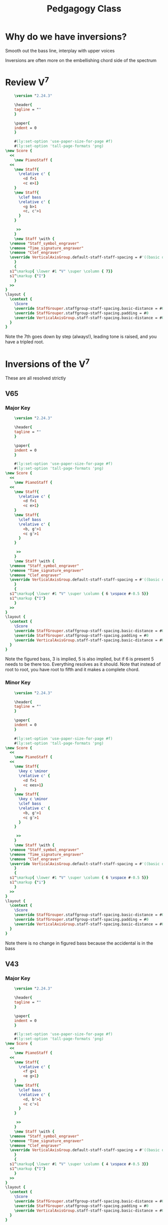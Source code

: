 :PROPERTIES:
:ID:       1c704382-8b5d-44dc-938b-1a974ad6ea15
:END:
#+title: Pedgagogy Class


* Why do we have inversions?
Smooth out the bass line, interplay with upper voices

[[file:spectrum.png]]

Inversions are often more on the embellishing chord side of the spectrum

* Review V^7
#+begin_src lilypond :file v7.png :export results
      \version "2.24.3"

      \header{
      tagline = ""
      }

      \paper{
      indent = 0
      }

      #(ly:set-option 'use-paper-size-for-page #f)
      #(ly:set-option 'tall-page-formats 'png)
  \new Score {
    <<
      \new PianoStaff {
	<<
	  \new Staff{
	    \relative c' {
	      <d f>1
	      <c e>1}
	  }
	  \new Staff{
	    \clef bass
	    \relative c' {
	      <g b>1
	      <c, c'>1
	    }
	  }

	   >>
      }
      \new Staff \with {
	\remove "Staff_symbol_engraver"
	\remove "Time_signature_engraver"
	\remove "Clef_engraver"
	\override VerticalAxisGroup.default-staff-staff-spacing = #'((basic distance . 100)(padding . 0)(minimum-distance . 1))
      }
      {
	s1^\markup{ \lower #1 "V" \super \column { 7}}
	s1^\markup {"I"}
      }
    >>
  }
  \layout {
    \context {
      \Score
      \override StaffGrouper.staffgroup-staff-spacing.basic-distance = #0
      \override StaffGrouper.staffgroup-staff-spacing.padding = #0
      \override VerticalAxisGroup.staff-staff-spacing.basic-distance = #0
    }
  }

#+end_src

#+RESULTS:
[[file:v7.png]]y

Note the 7th goes down by step (always!), leading tone is raised, and you have a tripled root.

* Inversions of the V^7
These are all resolved strictly
** V65
*** Major Key
#+begin_src lilypond :file v65.png :export results
      \version "2.24.3"

      \header{
      tagline = ""
      }

      \paper{
      indent = 0
      }

      #(ly:set-option 'use-paper-size-for-page #f)
      #(ly:set-option 'tall-page-formats 'png)
  \new Score {
    <<
      \new PianoStaff {
	<<
	  \new Staff{
	    \relative c' {
	      <d f>1
	      <c e>1}
	  }
	  \new Staff{
	    \clef bass
	    \relative c' {
	      <b, g'>1
	      <c g'>1
	    }
	  }

	   >>
      }
      \new Staff \with {
	\remove "Staff_symbol_engraver"
	\remove "Time_signature_engraver"
	\remove "Clef_engraver"
	\override VerticalAxisGroup.default-staff-staff-spacing = #'((basic distance . 100)(padding . 0)(minimum-distance . 1))
      }
      {
	s1^\markup{ \lower #1 "V" \super \column { 6 \vspace #-0.5 5}}
	s1^\markup {"I"}
      }
    >>
  }
  \layout {
    \context {
      \Score
      \override StaffGrouper.staffgroup-staff-spacing.basic-distance = #0
      \override StaffGrouper.staffgroup-staff-spacing.padding = #0
      \override VerticalAxisGroup.staff-staff-spacing.basic-distance = #0
    }
  }

#+end_src

#+RESULTS:
[[file:v65.png]]

Note the figured bass, 3 is implied, 5 is also implied, but if 6 is present 5 needs to be there too. Everything resolves as it should. Note that instead of root to root, you have root to fifth and it makes a complete chord.
*** Minor Key
#+begin_src lilypond :file v65m.png :export results
      \version "2.24.3"

      \header{
      tagline = ""
      }

      \paper{
      indent = 0
      }

      #(ly:set-option 'use-paper-size-for-page #f)
      #(ly:set-option 'tall-page-formats 'png)
  \new Score {
    <<
      \new PianoStaff {
	<<
	  \new Staff{
	    \key c \minor
	    \relative c' {
	      <d f>1
	      <c ees>1}
	  }
	  \new Staff{
	    \key c \minor
	    \clef bass
	    \relative c' {
	      <b, g'>1
	      <c g'>1
	    }
	  }

	   >>
      }
      \new Staff \with {
	\remove "Staff_symbol_engraver"
	\remove "Time_signature_engraver"
	\remove "Clef_engraver"
	\override VerticalAxisGroup.default-staff-staff-spacing = #'((basic distance . 100)(padding . 0)(minimum-distance . 1))
      }
      {
	s1^\markup{ \lower #1 "V" \super \column { 6 \vspace #-0.5 5}}
	s1^\markup {"i"}
      }
    >>
  }
  \layout {
    \context {
      \Score
      \override StaffGrouper.staffgroup-staff-spacing.basic-distance = #0
      \override StaffGrouper.staffgroup-staff-spacing.padding = #0
      \override VerticalAxisGroup.staff-staff-spacing.basic-distance = #0
    }
  }

#+end_src

#+RESULTS:
[[file:v65m.png]]

Note there is no change in figured bass because the accidental is in the bass
** V43
*** Major Key
#+begin_src lilypond :file v43a.png :export results
      \version "2.24.3"

      \header{
      tagline = ""
      }

      \paper{
      indent = 0
      }

      #(ly:set-option 'use-paper-size-for-page #f)
      #(ly:set-option 'tall-page-formats 'png)
  \new Score {
    <<
      \new PianoStaff {
	<<
	  \new Staff{
	    \relative c' {
	      <f g>1
	      <e g>1}
	  }
	  \new Staff{
	    \clef bass
	    \relative c' {
	      <d, b'>1
	      <c c'>1
	    }
	  }

	   >>
      }
      \new Staff \with {
	\remove "Staff_symbol_engraver"
	\remove "Time_signature_engraver"
	\remove "Clef_engraver"
	\override VerticalAxisGroup.default-staff-staff-spacing = #'((basic distance . 100)(padding . 0)(minimum-distance . 1))
      }
      {
	s1^\markup{ \lower #1 "V" \super \column { 4 \vspace #-0.5 3}}
	s1^\markup {"I"}
      }
    >>
  }
  \layout {
    \context {
      \Score
      \override StaffGrouper.staffgroup-staff-spacing.basic-distance = #0
      \override StaffGrouper.staffgroup-staff-spacing.padding = #0
      \override VerticalAxisGroup.staff-staff-spacing.basic-distance = #0
    }
  }

#+end_src

#+RESULTS:
[[file:v43a.png]]

Resolves exactly the same way. 
*** Minor Key
#+begin_src lilypond :file v43m.png :export results
      \version "2.24.3"

      \header{
      tagline = ""
      }

      \paper{
      indent = 0
      }

      #(ly:set-option 'use-paper-size-for-page #f)
      #(ly:set-option 'tall-page-formats 'png)
  \new Score {
    <<
      \new PianoStaff {
	<<
	  \new Staff{
	    \key c \minor
	    \relative c' {
	      <f g>1
	      <ees g>1}
	  }
	  \new Staff{
	    \key c \minor
	    \clef bass
	    \relative c' {
	      <d, b'>1
	      <c c'>1
	    }
	  }

	   >>
      }
      \new Staff \with {
	\remove "Staff_symbol_engraver"
	\remove "Time_signature_engraver"
	\remove "Clef_engraver"
	\override VerticalAxisGroup.default-staff-staff-spacing = #'((basic distance . 100)(padding . 0)(minimum-distance . 1))
      }
      {
	s1^\markup{ \lower #1 "V" \super \column {\slashed-digit #6 \vspace #-0.5 4 \vspace #-0.5 3}}
	s1^\markup { "i"}
      }
    >>
  }
  \layout {
    \context {
      \Score
      \override StaffGrouper.staffgroup-staff-spacing.basic-distance = #0
      \override StaffGrouper.staffgroup-staff-spacing.padding = #0
      \override VerticalAxisGroup.staff-staff-spacing.basic-distance = #0
    }
  }

#+end_src

#+RESULTS:
[[file:v43m.png]]

Draw attention to the fact that you need the 6 because it has an accidental now
** V42
*** Major Key
#+begin_src lilypond :file v42a.png :export results
      \version "2.24.3"

      \header{
      tagline = ""
      }

      \paper{
      indent = 0
      }

      #(ly:set-option 'use-paper-size-for-page #f)
      #(ly:set-option 'tall-page-formats 'png)
  \new Score {
    <<
      \new PianoStaff {
	<<
	  \new Staff{
	    \relative c' {
	      <g' b>1
	      <g c>1}
	  }
	  \new Staff{
	    \clef bass
	    \relative c {
	      <f d'>1
	      <e c'>1
	    }
	  }

	   >>
      }
      \new Staff \with {
	\remove "Staff_symbol_engraver"
	\remove "Time_signature_engraver"
	\remove "Clef_engraver"
	\override VerticalAxisGroup.default-staff-staff-spacing = #'((basic distance . 100)(padding . 0)(minimum-distance . 1))
      }
      {
	s1^\markup{ \lower #1 "V" \super \column { 4 \vspace #-0.5 2}}
	s1^\markup {\lower #1 "I" \super \column {6}}
      }
    >>
  }
  \layout {
    \context {
      \Score
      \override StaffGrouper.staffgroup-staff-spacing.basic-distance = #0
      \override StaffGrouper.staffgroup-staff-spacing.padding = #0
      \override VerticalAxisGroup.staff-staff-spacing.basic-distance = #0
    }
  }

#+end_src

#+RESULTS:
[[file:v42a.png]]

Again, things resolve correctly

*** Minor Key
#+begin_src lilypond :file v42m.png :export results
      \version "2.24.3"

      \header{
      tagline = ""
      }

      \paper{
      indent = 0
      }

      #(ly:set-option 'use-paper-size-for-page #f)
      #(ly:set-option 'tall-page-formats 'png)
  \new Score {
    <<
      \new PianoStaff {
	<<
	  \new Staff{
	    \key c \minor
	    \relative c' {
	      <g' b>1
	      <g c>1}
	  }
	  \new Staff{
	    \clef bass
	    \relative c {
	      \key c \minor
	      <f d'>1
	      <ees c'>1
	    }
	  }

	   >>
      }
      \new Staff \with {
	\remove "Staff_symbol_engraver"
	\remove "Time_signature_engraver"
	\remove "Clef_engraver"
	\override VerticalAxisGroup.default-staff-staff-spacing = #'((basic distance . 100)(padding . 0)(minimum-distance . 1))
      }
      {
	s1^\markup{ \lower #1 "V" \super \column { \slashed-digit #6 \vspace #-0.5 4 \vspace #-0.5 2}}
	s1^\markup {\lower #1 "i" \super \column {6}}
      }
    >>
  }
  \layout {
    \context {
      \Score
      \override StaffGrouper.staffgroup-staff-spacing.basic-distance = #0
      \override StaffGrouper.staffgroup-staff-spacing.padding = #0
      \override VerticalAxisGroup.staff-staff-spacing.basic-distance = #0
    }
  }

#+end_src

#+RESULTS:
[[file:v42m.png]]

Again, the raised 6 in the figured bass, 4 is necessary as well
* Alternate Resolutions
** V43 to a I6
#+begin_src lilypond :file v43b.png :export results
      \version "2.24.3"

      \header{
      tagline = ""
      }

      \paper{
      indent = 0
      }

      #(ly:set-option 'use-paper-size-for-page #f)
      #(ly:set-option 'tall-page-formats 'png)
  \new Score {
    <<
      \new PianoStaff {
	<<
	  \new Staff{
	    \relative c' {
	      <f g>1
	      <e g>1}
	  }
	  \new Staff{
	    \clef bass
	    \relative c' {
	      <d, b'>1
	      <e c'>1
	    }
	  }

	   >>
      }
      \new Staff \with {
	\remove "Staff_symbol_engraver"
	\remove "Time_signature_engraver"
	\remove "Clef_engraver"
	\override VerticalAxisGroup.default-staff-staff-spacing = #'((basic distance . 100)(padding . 0)(minimum-distance . 1))
      }
      {
	s1^\markup{ \lower #1 "V" \super \column { 4 \vspace #-0.5 3}}
	s1^\markup {\lower #1 "I" \super \column {6}}
      }
    >>
  }
  \layout {
    \context {
      \Score
      \override StaffGrouper.staffgroup-staff-spacing.basic-distance = #0
      \override StaffGrouper.staffgroup-staff-spacing.padding = #0
      \override VerticalAxisGroup.staff-staff-spacing.basic-distance = #0
    }
  }

#+end_src

#+RESULTS:
[[file:v43b.png]]

You get a doubled third. To avoid this you have to do the next exception.


#+begin_src lilypond :file v43c.png :export results
      \version "2.24.3"

      \header{
      tagline = ""
      }

      \paper{
      indent = 0
      }

      #(ly:set-option 'use-paper-size-for-page #f)
      #(ly:set-option 'tall-page-formats 'png)
  \new Score {
    <<
      \new PianoStaff {
	<<
	  \new Staff{
	    \relative c' {
	      \set glissandoMap = #'((1 . 1))
	      <c e>1\glissando
	      <b f'>1\glissando
	      <c g'>1}
	  }
	  \new Staff{
	    \clef bass
	    \relative c {
	      \set glissandoMap = #'((0 . 0))
	      <c g'>\glissando
	      <d g>1\glissando
	      <e g>1
	    }
	  }

	   >>
      }
      \new Staff \with {
	\remove "Staff_symbol_engraver"
	\remove "Time_signature_engraver"
	\remove "Clef_engraver"
	\override VerticalAxisGroup.default-staff-staff-spacing = #'((basic distance . 100)(padding . 0)(minimum-distance . 1))
      }
      {
	s1^\markup {\lower #1 "I"}
	s1^\markup{ \lower #1 "V" \super \column { 4 \vspace #-0.5 3}}
	s1^\markup {\lower #1 "I" \super \column {6}}
      }
    >>
  }
  \layout {
    \context {
      \Score
      \override StaffGrouper.staffgroup-staff-spacing.basic-distance = #0
      \override StaffGrouper.staffgroup-staff-spacing.padding = #0
      \override VerticalAxisGroup.staff-staff-spacing.basic-distance = #0
    }
  }

#+end_src

#+RESULTS:
[[file:v43c.png]]

This is the only time you can not resolve the seventh down, because of the parallel 10ths between soprano and bass being more powerful.

** V42 Beethoven
There are a couple of exceptions because of Beethoven

#+begin_src lilypond :file v42b.png :export results
      \version "2.24.3"

      \header{
      tagline = ""
      }

      \paper{
      indent = 0
      }

      #(ly:set-option 'use-paper-size-for-page #f)
      #(ly:set-option 'tall-page-formats 'png)
  \new Score {
    <<
      \new PianoStaff {
	<<
	  \new Staff{
	    \relative c' {
	      <d g>1
	      <g c>1}
	  }
	  \new Staff{
	    \clef bass
	    \relative c {
	      <f b>1
	      <e c'>1
	    }
	  }

	   >>
      }
      \new Staff \with {
	\remove "Staff_symbol_engraver"
	\remove "Time_signature_engraver"
	\remove "Clef_engraver"
	\override VerticalAxisGroup.default-staff-staff-spacing = #'((basic distance . 100)(padding . 0)(minimum-distance . 1))
      }
      {
	s1^\markup{ \lower #1 "V" \super \column { 4 \vspace #-0.5 2}}
	s1^\markup {\lower #1 "I" \super \column {6}}
      }
    >>
  }
  \layout {
    \context {
      \Score
      \override StaffGrouper.staffgroup-staff-spacing.basic-distance = #0
      \override StaffGrouper.staffgroup-staff-spacing.padding = #0
      \override VerticalAxisGroup.staff-staff-spacing.basic-distance = #0
    }
  }

#+end_src

#+RESULTS:
[[file:v42b.png]]

This is only if scale degree 5 is in the soprano, and jumps up to scale degree 8, scale degree 2 will also have to jump up to 5

#+begin_src lilypond :file v42c.png :export results
      \version "2.24.3"

      \header{
      tagline = ""
      }

      \paper{
      indent = 0
      }

      #(ly:set-option 'use-paper-size-for-page #f)
      #(ly:set-option 'tall-page-formats 'png)
  \new Score {
    <<
      \new PianoStaff {
	<<
	  \new Staff{
	    \relative c' {
	      <g' d'>1
	      <g g'>1}
	  }
	  \new Staff{
	    \clef bass
	    \relative c {
	      <f b>1
	      <e c'>1
	    }
	  }

	   >>
      }
      \new Staff \with {
	\remove "Staff_symbol_engraver"
	\remove "Time_signature_engraver"
	\remove "Clef_engraver"
	\override VerticalAxisGroup.default-staff-staff-spacing = #'((basic distance . 100)(padding . 0)(minimum-distance . 1))
      }
      {
	s1^\markup{ \lower #1 "V" \super \column { 4 \vspace #-0.5 2}}
	s1^\markup {\lower #1 "I" \super \column {6}}
      }
    >>
  }
  \layout {
    \context {
      \Score
      \override StaffGrouper.staffgroup-staff-spacing.basic-distance = #0
      \override StaffGrouper.staffgroup-staff-spacing.padding = #0
      \override VerticalAxisGroup.staff-staff-spacing.basic-distance = #0
    }
  }

#+end_src

#+RESULTS:
[[file:v42c.png]]

Only if scale degree 2 is in the soprano, and jumps to scale degree 5.

A great example of this from Sonata no. 8, op. 13 "Pathetique" II. Adagio Cantabile

#+begin_src lilypond :file beethoven.png :export results
      \version "2.24.3"

      \header{
      tagline = ""
      }

      \paper{
      indent = 0
      }

      #(ly:set-option 'use-paper-size-for-page #f)
      #(ly:set-option 'tall-page-formats 'png)
  \new Score {
    <<
      \new PianoStaff {
	<<
	  \new Staff{
	    \key aes \major
	    \time 2/4
	    \tempo "Adagio cantabile"
	    \relative c' {
	      <<
		{\clef bass
		 c4( bes |
		 ees4. des8 |
		 c ees aes bes |
		 ees,4) 
		 \bar "|."
		}
		\\
		{aes,16\p ees aes ees g ees g ees |
		 aes ees aes ees bes' ees, bes' ees,
		 aes ees bes' ees, c' aes d aes |
		 g bes g bes 
		}
	      >>
	    }
	  }
	  \new Staff{
	    \clef bass
	    \time 2/4
	    \key aes \major
	    \relative c {
	      aes4( des |
	      c g |
	      aes8 g f f' |
	      ees4) Staff \with {
	\remove "Staff_symbol_engraver"
	\remove "Time_signature_engraver"
	\remove "Clef_engraver"
	\override VerticalAxisGroup.default-staff-staff-spacing = #'((basic distance . 100)(padding . 0)(minimum-distance . 1))
      }
      {
	s4^\markup{ \lower #1 "I"}
	s4^\markup{\lower #1 "V" \super \column {4 \vspace #-0.5 2}}
	s4^\markup{ \lower #1 "I" \super \column {6}}
	s4^\markup{\lower #1 "V" \super \column {6 \vspace #-0.5 5}}
	s8^\markup{\lower #1 "I" }
	s8^\markup{\lower #1 "V" \super \column {6}}
	s4^\markup{\lower #1 "VI"}
	s4^\markup{\lower #1 "V"}
      }
    >>
  }
  \layout {
    \context {
      \Score
      \override StaffGrouper.staffgroup-staff-spacing.basic-distance = #0
      \override StaffGrouper.staffgroup-staff-spacing.padding = #0
      \override VerticalAxisGroup.staff-staff-spacing.basic-distance = #0
    }
  }

#+end_src

#+RESULTS:
[[file:beethoven.png]]


